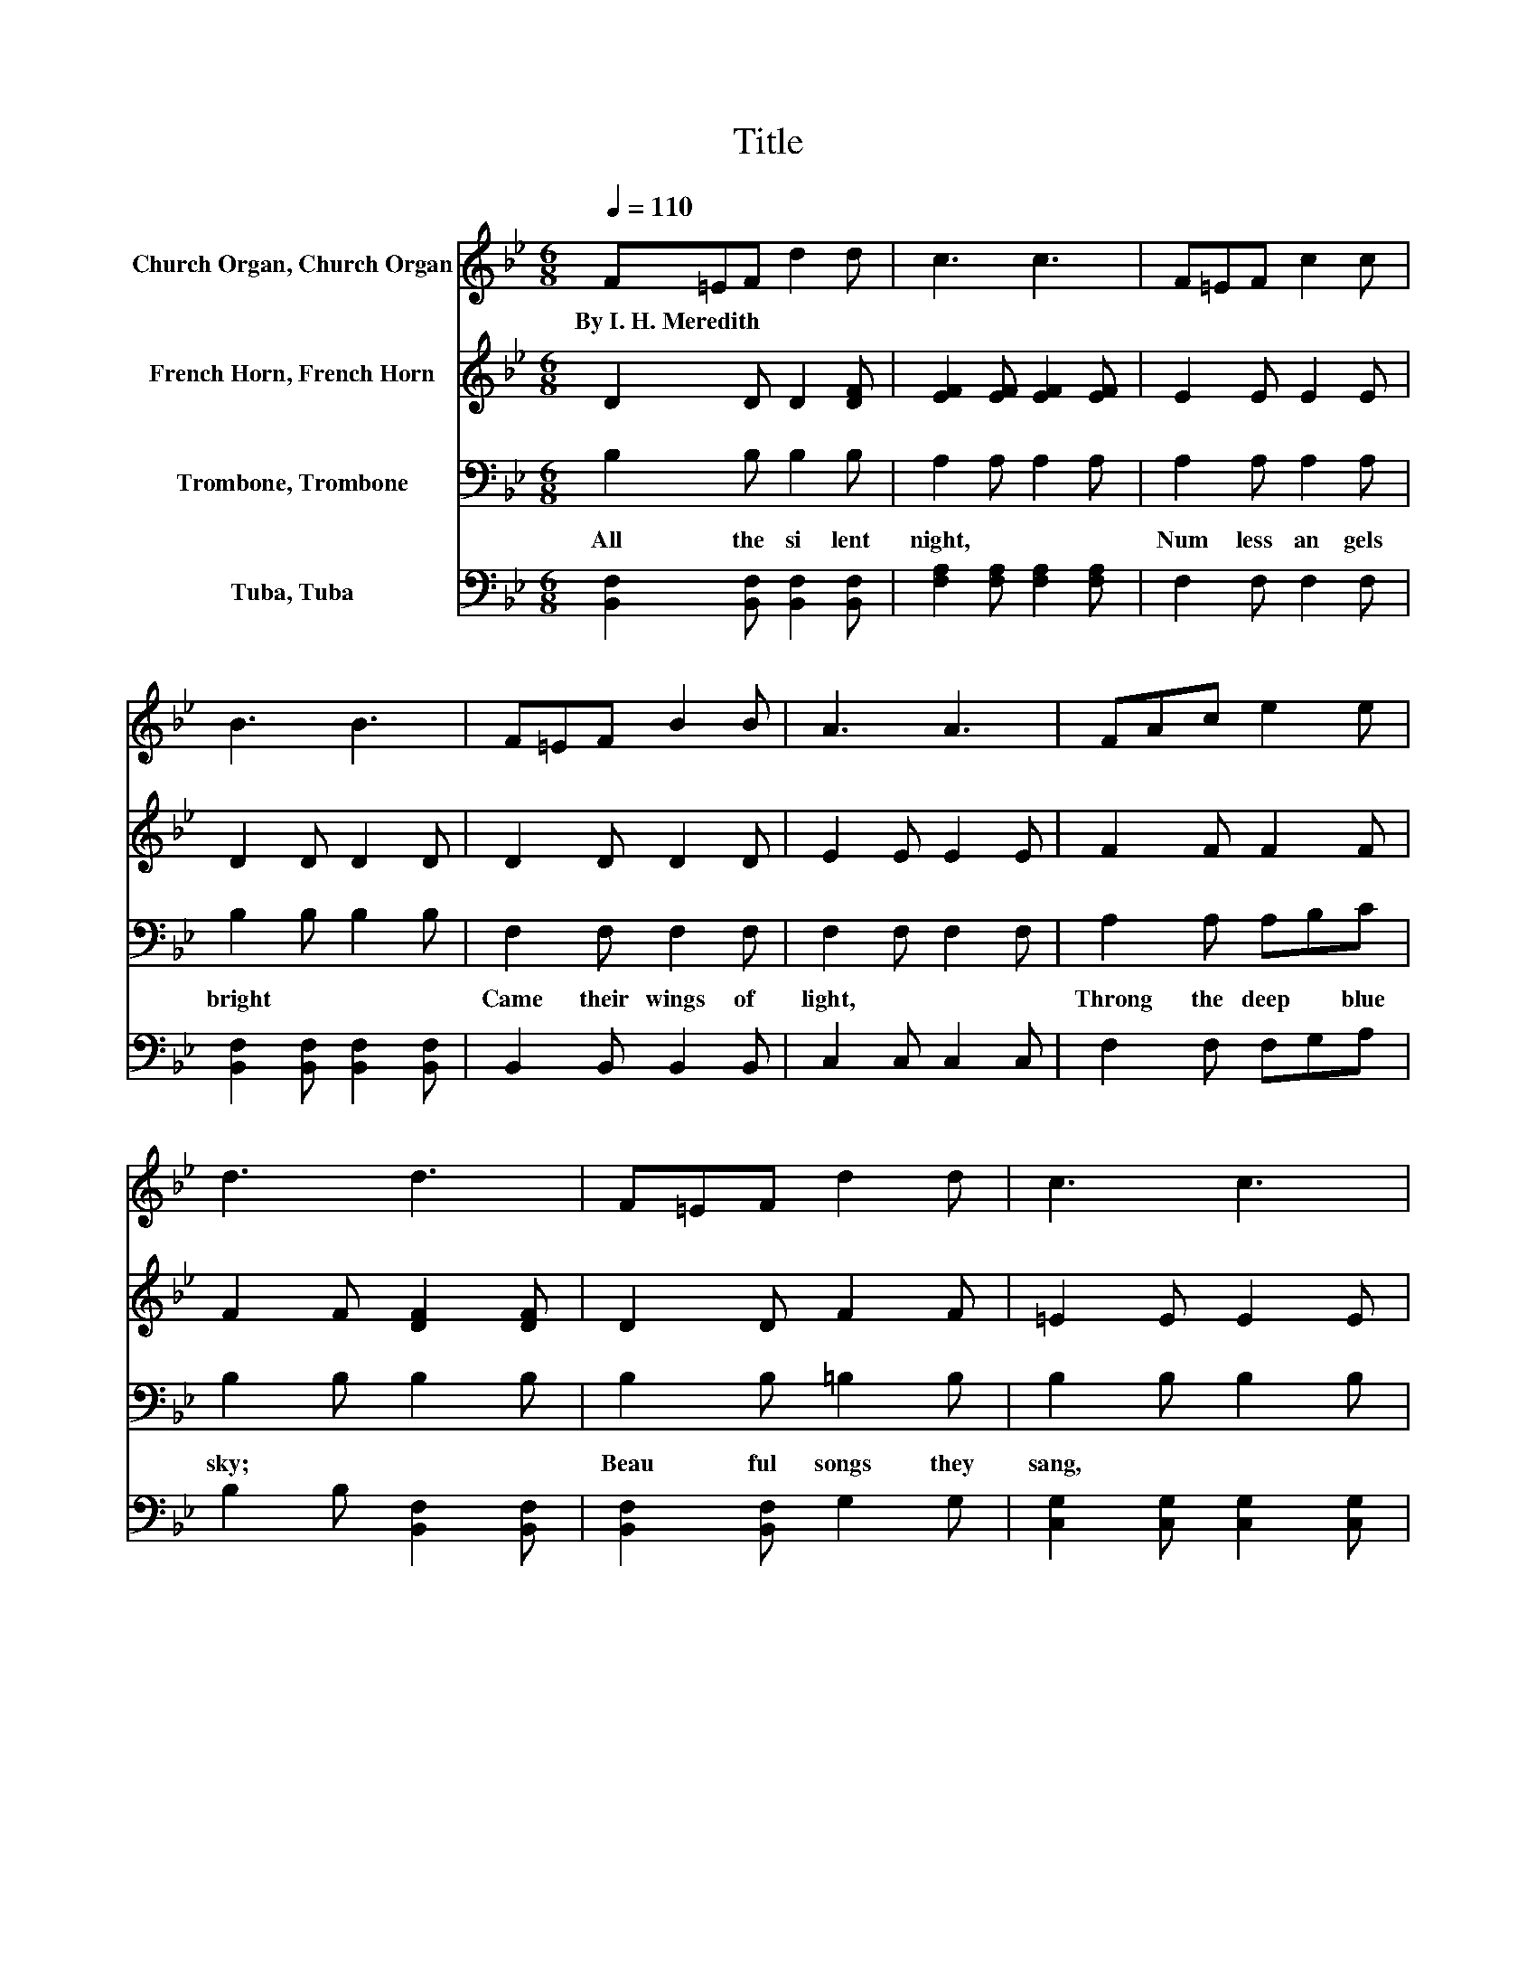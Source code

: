 X:1
T:Title
%%score 1 2 3 4
L:1/8
Q:1/4=110
M:6/8
K:Bb
V:1 treble nm="Church Organ, Church Organ"
V:2 treble nm="French Horn, French Horn"
V:3 bass nm="Trombone, Trombone"
V:4 bass nm="Tuba, Tuba"
V:1
 F=EF d2 d | c3 c3 | F=EF c2 c | B3 B3 | F=EF B2 B | A3 A3 | FAc e2 e | d3 d3 | F=EF d2 d | c3 c3 | %10
w: By~I.~H.~Meredith * * * *||||||||||
 F=EF c2 c | B3 B3 | BAG BAG | F3 d3 | cGd cFc | B3 B3 | d3 F3 | FBd f3 | e3 G3 | Gce g3 | %20
w: ||||||||||
 AAA AGF | c2 c c3 | GGG GFB | d2 d d2 F | d3 F3 | FBd f3 | e3 G3 | Gce g3 | AAA AGF | c2 c c2 e | %30
w: ||||||||||
 dFd cFc | B3 .B3 |] %32
w: ||
V:2
 D2 D D2 [DF] | [EF]2 [EF] [EF]2 [EF] | E2 E E2 E | D2 D D2 D | D2 D D2 D | E2 E E2 E | F2 F F2 F | %7
 F2 F [DF]2 [DF] | D2 D F2 F | =E2 E E2 E | E2 E E2 E | D2 D D2 D | GFE GFE | D2 D D2 D | %14
 =E2 E _E2 E | D2 E D3 | D2 D D2 D | z6 | [EG]2 [EG] E2 E | z6 | E2 E E2 E | E2 E E3 | D2 D D2 D | %23
 D2 D D2 [DF] | D2 D D2 D | z6 | [EG]2 [EG] E2 E | z6 | E2 E E2 E | E2 E E2 F | F[DF]F F2 F | %31
 D2 E .D3 |] %32
V:3
 B,2 B, B,2 B, | A,2 A, A,2 A, | A,2 A, A,2 A, | B,2 B, B,2 B, | F,2 F, F,2 F, | F,2 F, F,2 F, | %6
w: All~ the~ si lent~|night,~ * * *|Num less~ an gels~|bright~ * * *|Came~ their~ wings~ of~|light,~ * * *|
 A,2 A, A,B,C | B,2 B, B,2 B, | B,2 B, =B,2 B, | B,2 B, B,2 B, | A,2 A, A,2 A, | B,2 B, B,2 B, | %12
w: Throng the~ deep~ * blue~|sky;~ * * *|Beau ful~ songs~ they~|sang,~ * * *|Won ful~ echo es~|rang;~ * * *|
 B,2 B, B,2 B, | B,2 B, B,2 B, | B,2 B, A,2 A, | B,2 G, F,3 | B,2 B, B,2 B, | D2 D D2 D | %18
w: Glo to~ Christ~ our~|King,~ * * *|Glo to~ God~ on~|high.~ * *|Glo * ry,~ *|Glo to~ God!~ *|
 C2 C C2 C | E2 E E2 E | C2 C C[K:bass]B,A, | A,2 A, A,3 | B,2 B, B,2 B, | B,2 B, B,2 B, | %24
w: Glo * ry,~ *|Glo to~ God,~ *|Glo all~ glo ry~ to~|God~ on~ high!~|Let~ 'ry~ lis ing~|heart~ re ply;~ .~|
 B,2 B, B,2 B, | D2 D D2 D | C2 C C2 C | E2 E E2 E | C2 C C[K:bass]B,A, | A,2 A, A,2 C | %30
w: Glo * ry,~ *|Glo to~ God!~ *|Glo * ry,~ *|Glo to~ God,~ *|Far~ the~ joy * ful~|tid ings~ fly;~ All~|
 B,2 B, A,2 A, | B,2 G, .F,3 |] %32
w: glo to~ God~ on~|high!~ * *|
V:4
 [B,,F,]2 [B,,F,] [B,,F,]2 [B,,F,] | [F,A,]2 [F,A,] [F,A,]2 [F,A,] | F,2 F, F,2 F, | %3
 [B,,F,]2 [B,,F,] [B,,F,]2 [B,,F,] | B,,2 B,, B,,2 B,, | C,2 C, C,2 C, | F,2 F, F,G,A, | %7
 B,2 B, [B,,F,]2 [B,,F,] | [B,,F,]2 [B,,F,] G,2 G, | [C,G,]2 [C,G,] [C,G,]2 [C,G,] | %10
 F,2 F, F,2 ^F, | G,2 G, G,2 G, | E,2 E, E,2 E, | B,,2 B,, B,,2 B,, | C,2 C, F,2 F, | %15
 B,,2 B,, B,,3 | [B,,F,]2 [B,,F,] [B,,F,]2 [B,,F,] | [F,B,]2 [F,B,] [F,B,]2 [F,B,] | %18
 [C,G,]2 [C,G,] [C,G,]2 [C,G,] | [G,C]2 [G,C] [G,C]2 [G,C] | F,2 F, F,2 F, | F,2 F, F,3 | %22
 [B,,F,]2 [B,,F,] [B,,F,]2 [B,,F,] | [B,,F,]2 [B,,F,] [B,,F,]2 [B,,F,] | %24
 [B,,F,]2 [B,,F,] [B,,F,]2 [B,,F,] | [F,B,]2 [F,B,] [F,B,]2 [F,B,] | %26
 [C,G,]2 [C,G,] [C,G,]2 [C,G,] | [G,C]2 [G,C] [G,C]2 [G,C] | F,2 F, F,2 F, | F,2 F, F,2 F, | %30
 B,,2 B,, F,2 F, | B,,3 .B,,3 |] %32

